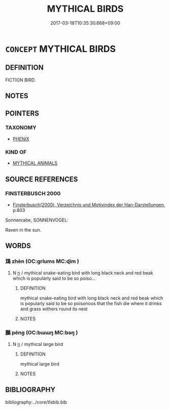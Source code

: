 # -*- mode: mandoku-tls-view -*-
#+TITLE: MYTHICAL BIRDS
#+DATE: 2017-03-18T10:35:30.668+09:00        
#+STARTUP: content
* =CONCEPT= MYTHICAL BIRDS
:PROPERTIES:
:CUSTOM_ID: uuid-422efb9a-f53c-4af6-9707-3d9188106e6d
:TR_ZH: 神鳥
:END:
** DEFINITION

FICTION BIRD.

** NOTES

** POINTERS
*** TAXONOMY
 - [[tls:concept:PHENIX][PHENIX]]

*** KIND OF
 - [[tls:concept:MYTHICAL ANIMALS][MYTHICAL ANIMALS]]

** SOURCE REFERENCES
*** FINSTERBUSCH 2000
 - [[cite:FINSTERBUSCH-2000][Finsterbusch(2000), Verzeichnis und Motivindex der Han-Darstellungen]], p.803


Sonnenrabe, SONNENVOGEL:

Raven in the sun.

** WORDS
   :PROPERTIES:
   :VISIBILITY: children
   :END:
*** 鴆 zhèn (OC:ɡrlums MC:ɖim )
:PROPERTIES:
:CUSTOM_ID: uuid-99ab9225-67b9-4339-a7e4-8cda8418f4b4
:Char+: 鴆(196,4/15) 
:GY_IDS+: uuid-9afa71d5-b6ed-4012-aa1d-7ada8e54089f
:PY+: zhèn     
:OC+: ɡrlums     
:MC+: ɖim     
:END: 
**** N [[tls:syn-func::#uuid-8717712d-14a4-4ae2-be7a-6e18e61d929b][n]] / mythical snake-eating bird with long black neck and red beak which is popularly said to be so poiso...
:PROPERTIES:
:CUSTOM_ID: uuid-6fe992d4-9343-4918-b169-89eea669e33f
:WARRING-STATES-CURRENCY: 2
:END:
****** DEFINITION

mythical snake-eating bird with long black neck and red beak which is popularly said to be so poisonous that the fish die where it drinks and grass withers round its nest

****** NOTES

*** 鵬 péng (OC:bɯɯŋ MC:bəŋ )
:PROPERTIES:
:CUSTOM_ID: uuid-76fe3654-1bf7-4bb8-9d8d-e775f4a8d5c4
:Char+: 鵬(196,8/19) 
:GY_IDS+: uuid-b7e22eef-b27d-4d5f-8c16-5e39a30646ee
:PY+: péng     
:OC+: bɯɯŋ     
:MC+: bəŋ     
:END: 
**** N [[tls:syn-func::#uuid-8717712d-14a4-4ae2-be7a-6e18e61d929b][n]] / mythical large bird
:PROPERTIES:
:CUSTOM_ID: uuid-44a93388-57d9-4ad5-9a6b-fd90eb4926f9
:WARRING-STATES-CURRENCY: 3
:END:
****** DEFINITION

mythical large bird

****** NOTES

** BIBLIOGRAPHY
bibliography:../core/tlsbib.bib
